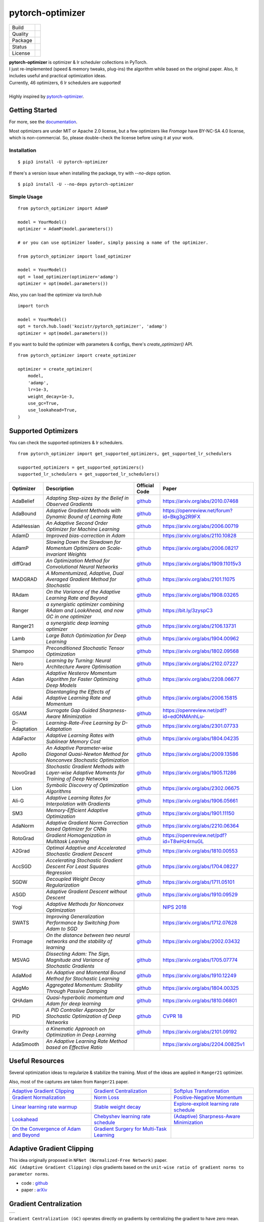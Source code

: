 =================
pytorch-optimizer
=================

+--------------+------------------------------------------+
| Build        | |workflow| |Documentation Status|        |
+--------------+------------------------------------------+
| Quality      | |codecov| |black| |ruff|                 |
+--------------+------------------------------------------+
| Package      | |PyPI version| |PyPI pyversions|         |
+--------------+------------------------------------------+
| Status       | |PyPi download| |PyPi month download|    |
+--------------+------------------------------------------+
| License      | |apache|                                 |
+--------------+------------------------------------------+

| **pytorch-optimizer** is optimizer & lr scheduler collections in PyTorch.
| I just re-implemented (speed & memory tweaks, plug-ins) the algorithm while based on the original paper. Also, It includes useful and practical optimization ideas.
| Currently, 46 optimizers, 6 lr schedulers are supported!
|
| Highly inspired by `pytorch-optimizer <https://github.com/jettify/pytorch-optimizer>`__.

Getting Started
---------------

For more, see the `documentation <https://pytorch-optimizers.readthedocs.io/en/latest/>`__.

Most optimizers are under MIT or Apache 2.0 license, but a few optimizers like `Fromage` have BY-NC-SA 4.0 license, which is non-commercial.
So, please double-check the license before using it at your work.

Installation
~~~~~~~~~~~~

::

    $ pip3 install -U pytorch-optimizer

If there's a version issue when installing the package, try with `--no-deps` option.

::

    $ pip3 install -U --no-deps pytorch-optimizer

Simple Usage
~~~~~~~~~~~~

::

    from pytorch_optimizer import AdamP

    model = YourModel()
    optimizer = AdamP(model.parameters())

    # or you can use optimizer loader, simply passing a name of the optimizer.

    from pytorch_optimizer import load_optimizer

    model = YourModel()
    opt = load_optimizer(optimizer='adamp')
    optimizer = opt(model.parameters())

Also, you can load the optimizer via `torch.hub`

::

    import torch

    model = YourModel()
    opt = torch.hub.load('kozistr/pytorch_optimizer', 'adamp')
    optimizer = opt(model.parameters())

If you want to build the optimizer with parameters & configs, there's `create_optimizer()` API.

::

    from pytorch_optimizer import create_optimizer

    optimizer = create_optimizer(
        model,
        'adamp',
        lr=1e-3,
        weight_decay=1e-3,
        use_gc=True,
        use_lookahead=True,
    )

Supported Optimizers
--------------------

You can check the supported optimizers & lr schedulers.

::

    from pytorch_optimizer import get_supported_optimizers, get_supported_lr_schedulers

    supported_optimizers = get_supported_optimizers()
    supported_lr_schedulers = get_supported_lr_schedulers()

+--------------+-------------------------------------------------------------------------------------------------+-----------------------------------------------------------------------------------+-----------------------------------------------------------------------------------------------+
| Optimizer    | Description                                                                                     | Official Code                                                                     | Paper                                                                                         |
+==============+=================================================================================================+===================================================================================+===============================================================================================+
| AdaBelief    | *Adapting Step-sizes by the Belief in Observed Gradients*                                       | `github <https://github.com/juntang-zhuang/Adabelief-Optimizer>`__                | `https://arxiv.org/abs/2010.07468 <https://arxiv.org/abs/2010.07468>`__                       |
+--------------+-------------------------------------------------------------------------------------------------+-----------------------------------------------------------------------------------+-----------------------------------------------------------------------------------------------+
| AdaBound     | *Adaptive Gradient Methods with Dynamic Bound of Learning Rate*                                 | `github <https://github.com/Luolc/AdaBound/blob/master/adabound/adabound.py>`__   | `https://openreview.net/forum?id=Bkg3g2R9FX <https://openreview.net/forum?id=Bkg3g2R9FX>`__   |
+--------------+-------------------------------------------------------------------------------------------------+-----------------------------------------------------------------------------------+-----------------------------------------------------------------------------------------------+
| AdaHessian   | *An Adaptive Second Order Optimizer for Machine Learning*                                       | `github <https://github.com/amirgholami/adahessian>`__                            | `https://arxiv.org/abs/2006.00719 <https://arxiv.org/abs/2006.00719>`__                       |
+--------------+-------------------------------------------------------------------------------------------------+-----------------------------------------------------------------------------------+-----------------------------------------------------------------------------------------------+
| AdamD        | *Improved bias-correction in Adam*                                                              |                                                                                   | `https://arxiv.org/abs/2110.10828 <https://arxiv.org/abs/2110.10828>`__                       |
+--------------+-------------------------------------------------------------------------------------------------+-----------------------------------------------------------------------------------+-----------------------------------------------------------------------------------------------+
| AdamP        | *Slowing Down the Slowdown for Momentum Optimizers on Scale-invariant Weights*                  | `github <https://github.com/clovaai/AdamP>`__                                     | `https://arxiv.org/abs/2006.08217 <https://arxiv.org/abs/2006.08217>`__                       |
+--------------+-------------------------------------------------------------------------------------------------+-----------------------------------------------------------------------------------+-----------------------------------------------------------------------------------------------+
| diffGrad     | *An Optimization Method for Convolutional Neural Networks*                                      | `github <https://github.com/shivram1987/diffGrad>`__                              | `https://arxiv.org/abs/1909.11015v3 <https://arxiv.org/abs/1909.11015v3>`__                   |
+--------------+-------------------------------------------------------------------------------------------------+-----------------------------------------------------------------------------------+-----------------------------------------------------------------------------------------------+
| MADGRAD      | *A Momentumized, Adaptive, Dual Averaged Gradient Method for Stochastic*                        | `github <https://github.com/facebookresearch/madgrad>`__                          | `https://arxiv.org/abs/2101.11075 <https://arxiv.org/abs/2101.11075>`__                       |
+--------------+-------------------------------------------------------------------------------------------------+-----------------------------------------------------------------------------------+-----------------------------------------------------------------------------------------------+
| RAdam        | *On the Variance of the Adaptive Learning Rate and Beyond*                                      | `github <https://github.com/LiyuanLucasLiu/RAdam>`__                              | `https://arxiv.org/abs/1908.03265 <https://arxiv.org/abs/1908.03265>`__                       |
+--------------+-------------------------------------------------------------------------------------------------+-----------------------------------------------------------------------------------+-----------------------------------------------------------------------------------------------+
| Ranger       | *a synergistic optimizer combining RAdam and LookAhead, and now GC in one optimizer*            | `github <https://github.com/lessw2020/Ranger-Deep-Learning-Optimizer>`__          | `https://bit.ly/3zyspC3 <https://bit.ly/3zyspC3>`__                                           |
+--------------+-------------------------------------------------------------------------------------------------+-----------------------------------------------------------------------------------+-----------------------------------------------------------------------------------------------+
| Ranger21     | *a synergistic deep learning optimizer*                                                         | `github <https://github.com/lessw2020/Ranger21>`__                                | `https://arxiv.org/abs/2106.13731 <https://arxiv.org/abs/2106.13731>`__                       |
+--------------+-------------------------------------------------------------------------------------------------+-----------------------------------------------------------------------------------+-----------------------------------------------------------------------------------------------+
| Lamb         | *Large Batch Optimization for Deep Learning*                                                    | `github <https://github.com/cybertronai/pytorch-lamb>`__                          | `https://arxiv.org/abs/1904.00962 <https://arxiv.org/abs/1904.00962>`__                       |
+--------------+-------------------------------------------------------------------------------------------------+-----------------------------------------------------------------------------------+-----------------------------------------------------------------------------------------------+
| Shampoo      | *Preconditioned Stochastic Tensor Optimization*                                                 | `github <https://github.com/moskomule/shampoo.pytorch>`__                         | `https://arxiv.org/abs/1802.09568 <https://arxiv.org/abs/1802.09568>`__                       |
+--------------+-------------------------------------------------------------------------------------------------+-----------------------------------------------------------------------------------+-----------------------------------------------------------------------------------------------+
| Nero         | *Learning by Turning: Neural Architecture Aware Optimisation*                                   | `github <https://github.com/jxbz/nero>`__                                         | `https://arxiv.org/abs/2102.07227 <https://arxiv.org/abs/2102.07227>`__                       |
+--------------+-------------------------------------------------------------------------------------------------+-----------------------------------------------------------------------------------+-----------------------------------------------------------------------------------------------+
| Adan         | *Adaptive Nesterov Momentum Algorithm for Faster Optimizing Deep Models*                        | `github <https://github.com/sail-sg/Adan>`__                                      | `https://arxiv.org/abs/2208.06677 <https://arxiv.org/abs/2208.06677>`__                       |
+--------------+-------------------------------------------------------------------------------------------------+-----------------------------------------------------------------------------------+-----------------------------------------------------------------------------------------------+
| Adai         | *Disentangling the Effects of Adaptive Learning Rate and Momentum*                              | `github <https://github.com/zeke-xie/adaptive-inertia-adai>`__                    | `https://arxiv.org/abs/2006.15815 <https://arxiv.org/abs/2006.15815>`__                       |
+--------------+-------------------------------------------------------------------------------------------------+-----------------------------------------------------------------------------------+-----------------------------------------------------------------------------------------------+
| GSAM         | *Surrogate Gap Guided Sharpness-Aware Minimization*                                             | `github <https://github.com/juntang-zhuang/GSAM>`__                               | `https://openreview.net/pdf?id=edONMAnhLu- <https://openreview.net/pdf?id=edONMAnhLu->`__     |
+--------------+-------------------------------------------------------------------------------------------------+-----------------------------------------------------------------------------------+-----------------------------------------------------------------------------------------------+
| D-Adaptation | *Learning-Rate-Free Learning by D-Adaptation*                                                   | `github <https://github.com/facebookresearch/dadaptation>`__                      | `https://arxiv.org/abs/2301.07733 <https://arxiv.org/abs/2301.07733>`__                       |
+--------------+-------------------------------------------------------------------------------------------------+-----------------------------------------------------------------------------------+-----------------------------------------------------------------------------------------------+
| AdaFactor    | *Adaptive Learning Rates with Sublinear Memory Cost*                                            | `github <https://github.com/DeadAt0m/adafactor-pytorch>`__                        | `https://arxiv.org/abs/1804.04235 <https://arxiv.org/abs/1804.04235>`__                       |
+--------------+-------------------------------------------------------------------------------------------------+-----------------------------------------------------------------------------------+-----------------------------------------------------------------------------------------------+
| Apollo       | *An Adaptive Parameter-wise Diagonal Quasi-Newton Method for Nonconvex Stochastic Optimization* | `github <https://github.com/XuezheMax/apollo>`__                                  | `https://arxiv.org/abs/2009.13586 <https://arxiv.org/abs/2009.13586>`__                       |
+--------------+-------------------------------------------------------------------------------------------------+-----------------------------------------------------------------------------------+-----------------------------------------------------------------------------------------------+
| NovoGrad     | *Stochastic Gradient Methods with Layer-wise Adaptive Moments for Training of Deep Networks*    | `github <https://github.com/lonePatient/NovoGrad-pytorch>`__                      | `https://arxiv.org/abs/1905.11286 <https://arxiv.org/abs/1905.11286>`__                       |
+--------------+-------------------------------------------------------------------------------------------------+-----------------------------------------------------------------------------------+-----------------------------------------------------------------------------------------------+
| Lion         | *Symbolic Discovery of Optimization Algorithms*                                                 | `github <https://github.com/google/automl/tree/master/lion>`__                    | `https://arxiv.org/abs/2302.06675 <https://arxiv.org/abs/2302.06675>`__                       |
+--------------+-------------------------------------------------------------------------------------------------+-----------------------------------------------------------------------------------+-----------------------------------------------------------------------------------------------+
| Ali-G        | *Adaptive Learning Rates for Interpolation with Gradients*                                      | `github <https://github.com/oval-group/ali-g>`__                                  | `https://arxiv.org/abs/1906.05661 <https://arxiv.org/abs/1906.05661>`__                       |
+--------------+-------------------------------------------------------------------------------------------------+-----------------------------------------------------------------------------------+-----------------------------------------------------------------------------------------------+
| SM3          | *Memory-Efficient Adaptive Optimization*                                                        | `github <https://github.com/google-research/google-research/tree/master/sm3>`__   | `https://arxiv.org/abs/1901.11150 <https://arxiv.org/abs/1901.11150>`__                       |
+--------------+-------------------------------------------------------------------------------------------------+-----------------------------------------------------------------------------------+-----------------------------------------------------------------------------------------------+
| AdaNorm      | *Adaptive Gradient Norm Correction based Optimizer for CNNs*                                    | `github <https://github.com/shivram1987/AdaNorm>`__                               | `https://arxiv.org/abs/2210.06364 <https://arxiv.org/abs/2210.06364>`__                       |
+--------------+-------------------------------------------------------------------------------------------------+-----------------------------------------------------------------------------------+-----------------------------------------------------------------------------------------------+
| RotoGrad     | *Gradient Homogenization in Multitask Learning*                                                 | `github <https://github.com/adrianjav/rotograd>`__                                | `https://openreview.net/pdf?id=T8wHz4rnuGL <https://openreview.net/pdf?id=T8wHz4rnuGL>`__     |
+--------------+-------------------------------------------------------------------------------------------------+-----------------------------------------------------------------------------------+-----------------------------------------------------------------------------------------------+
| A2Grad       | *Optimal Adaptive and Accelerated Stochastic Gradient Descent*                                  | `github <https://github.com/severilov/A2Grad_optimizer>`__                        | `https://arxiv.org/abs/1810.00553 <https://arxiv.org/abs/1810.00553>`__                       |
+--------------+-------------------------------------------------------------------------------------------------+-----------------------------------------------------------------------------------+-----------------------------------------------------------------------------------------------+
| AccSGD       | *Accelerating Stochastic Gradient Descent For Least Squares Regression*                         | `github <https://github.com/rahulkidambi/AccSGD>`__                               | `https://arxiv.org/abs/1704.08227 <https://arxiv.org/abs/1704.08227>`__                       |
+--------------+-------------------------------------------------------------------------------------------------+-----------------------------------------------------------------------------------+-----------------------------------------------------------------------------------------------+
| SGDW         | *Decoupled Weight Decay Regularization*                                                         | `github <https://github.com/loshchil/AdamW-and-SGDW>`__                           | `https://arxiv.org/abs/1711.05101 <https://arxiv.org/abs/1711.05101>`__                       |
+--------------+-------------------------------------------------------------------------------------------------+-----------------------------------------------------------------------------------+-----------------------------------------------------------------------------------------------+
| ASGD         | *Adaptive Gradient Descent without Descent*                                                     | `github <https://github.com/ymalitsky/adaptive_GD>`__                             | `https://arxiv.org/abs/1910.09529 <https://arxiv.org/abs/1910.09529>`__                       |
+--------------+-------------------------------------------------------------------------------------------------+-----------------------------------------------------------------------------------+-----------------------------------------------------------------------------------------------+
| Yogi         | *Adaptive Methods for Nonconvex Optimization*                                                   |                                                                                   | `NIPS 2018 <https://papers.nips.cc/paper/8186-adaptive-methods-for-nonconvex-optimization>`__ |
+--------------+-------------------------------------------------------------------------------------------------+-----------------------------------------------------------------------------------+-----------------------------------------------------------------------------------------------+
| SWATS        | *Improving Generalization Performance by Switching from Adam to SGD*                            |                                                                                   | `https://arxiv.org/abs/1712.07628 <https://arxiv.org/abs/1712.07628>`__                       |
+--------------+-------------------------------------------------------------------------------------------------+-----------------------------------------------------------------------------------+-----------------------------------------------------------------------------------------------+
| Fromage      | *On the distance between two neural networks and the stability of learning*                     | `github <https://github.com/jxbz/fromage>`__                                      | `https://arxiv.org/abs/2002.03432 <https://arxiv.org/abs/2002.03432>`__                       |
+--------------+-------------------------------------------------------------------------------------------------+-----------------------------------------------------------------------------------+-----------------------------------------------------------------------------------------------+
| MSVAG        | *Dissecting Adam: The Sign, Magnitude and Variance of Stochastic Gradients*                     | `github <https://github.com/lballes/msvag>`__                                     | `https://arxiv.org/abs/1705.07774 <https://arxiv.org/abs/1705.07774>`__                       |
+--------------+-------------------------------------------------------------------------------------------------+-----------------------------------------------------------------------------------+-----------------------------------------------------------------------------------------------+
| AdaMod       | *An Adaptive and Momental Bound Method for Stochastic Learning*                                 | `github <https://github.com/lancopku/AdaMod>`__                                   | `https://arxiv.org/abs/1910.12249 <https://arxiv.org/abs/1910.12249>`__                       |
+--------------+-------------------------------------------------------------------------------------------------+-----------------------------------------------------------------------------------+-----------------------------------------------------------------------------------------------+
| AggMo        | *Aggregated Momentum: Stability Through Passive Damping*                                        | `github <https://github.com/AtheMathmo/AggMo>`__                                  | `https://arxiv.org/abs/1804.00325 <https://arxiv.org/abs/1804.00325>`__                       |
+--------------+-------------------------------------------------------------------------------------------------+-----------------------------------------------------------------------------------+-----------------------------------------------------------------------------------------------+
| QHAdam       | *Quasi-hyperbolic momentum and Adam for deep learning*                                          | `github <https://github.com/facebookresearch/qhoptim>`__                          | `https://arxiv.org/abs/1810.06801 <https://arxiv.org/abs/1810.06801>`__                       |
+--------------+-------------------------------------------------------------------------------------------------+-----------------------------------------------------------------------------------+-----------------------------------------------------------------------------------------------+
| PID          | *A PID Controller Approach for Stochastic Optimization of Deep Networks*                        | `github <https://github.com/tensorboy/PIDOptimizer>`__                            | `CVPR 18 <http://www4.comp.polyu.edu.hk/~cslzhang/paper/CVPR18_PID.pdf>`__                    |
+--------------+-------------------------------------------------------------------------------------------------+-----------------------------------------------------------------------------------+-----------------------------------------------------------------------------------------------+
| Gravity      | *a Kinematic Approach on Optimization in Deep Learning*                                         | `github <https://github.com/dariush-bahrami/gravity.optimizer>`__                 | `https://arxiv.org/abs/2101.09192 <https://arxiv.org/abs/2101.09192>`__                       |
+--------------+-------------------------------------------------------------------------------------------------+-----------------------------------------------------------------------------------+-----------------------------------------------------------------------------------------------+
| AdaSmooth    | *An Adaptive Learning Rate Method based on Effective Ratio*                                     |                                                                                   | `https://arxiv.org/abs/2204.00825v1 <https://arxiv.org/abs/2204.00825v1>`__                   |
+--------------+-------------------------------------------------------------------------------------------------+-----------------------------------------------------------------------------------+-----------------------------------------------------------------------------------------------+

Useful Resources
----------------

Several optimization ideas to regularize & stabilize the training. Most
of the ideas are applied in ``Ranger21`` optimizer.

Also, most of the captures are taken from ``Ranger21`` paper.

+------------------------------------------+---------------------------------------------+--------------------------------------------+
| `Adaptive Gradient Clipping`_            | `Gradient Centralization`_                  | `Softplus Transformation`_                 |
+------------------------------------------+---------------------------------------------+--------------------------------------------+
| `Gradient Normalization`_                | `Norm Loss`_                                | `Positive-Negative Momentum`_              |
+------------------------------------------+---------------------------------------------+--------------------------------------------+
| `Linear learning rate warmup`_           | `Stable weight decay`_                      | `Explore-exploit learning rate schedule`_  |
+------------------------------------------+---------------------------------------------+--------------------------------------------+
| `Lookahead`_                             | `Chebyshev learning rate schedule`_         | `(Adaptive) Sharpness-Aware Minimization`_ |
+------------------------------------------+---------------------------------------------+--------------------------------------------+
| `On the Convergence of Adam and Beyond`_ | `Gradient Surgery for Multi-Task Learning`_ |                                            |
+------------------------------------------+---------------------------------------------+--------------------------------------------+

Adaptive Gradient Clipping
--------------------------

| This idea originally proposed in ``NFNet (Normalized-Free Network)`` paper.
| ``AGC (Adaptive Gradient Clipping)`` clips gradients based on the ``unit-wise ratio of gradient norms to parameter norms``.

-  code : `github <https://github.com/deepmind/deepmind-research/tree/master/nfnets>`__
-  paper : `arXiv <https://arxiv.org/abs/2102.06171>`__

Gradient Centralization
-----------------------

+-----------------------------------------------------------------------------------------------------------------+
| .. image:: https://raw.githubusercontent.com/kozistr/pytorch_optimizer/main/assets/gradient_centralization.png  |
+-----------------------------------------------------------------------------------------------------------------+

``Gradient Centralization (GC)`` operates directly on gradients by centralizing the gradient to have zero mean.

-  code : `github <https://github.com/Yonghongwei/Gradient-Centralization>`__
-  paper : `arXiv <https://arxiv.org/abs/2004.01461>`__

Softplus Transformation
-----------------------

By running the final variance denom through the softplus function, it lifts extremely tiny values to keep them viable.

-  paper : `arXiv <https://arxiv.org/abs/1908.00700>`__

Gradient Normalization
----------------------

Norm Loss
---------

+---------------------------------------------------------------------------------------------------+
| .. image:: https://raw.githubusercontent.com/kozistr/pytorch_optimizer/main/assets/norm_loss.png  |
+---------------------------------------------------------------------------------------------------+

-  paper : `arXiv <https://arxiv.org/abs/2103.06583>`__

Positive-Negative Momentum
--------------------------

+--------------------------------------------------------------------------------------------------------------------+
| .. image:: https://raw.githubusercontent.com/kozistr/pytorch_optimizer/main/assets/positive_negative_momentum.png  |
+--------------------------------------------------------------------------------------------------------------------+

-  code : `github <https://github.com/zeke-xie/Positive-Negative-Momentum>`__
-  paper : `arXiv <https://arxiv.org/abs/2103.17182>`__

Linear learning rate warmup
---------------------------

+----------------------------------------------------------------------------------------------------------+
| .. image:: https://raw.githubusercontent.com/kozistr/pytorch_optimizer/main/assets/linear_lr_warmup.png  |
+----------------------------------------------------------------------------------------------------------+

-  paper : `arXiv <https://arxiv.org/abs/1910.04209>`__

Stable weight decay
-------------------

+-------------------------------------------------------------------------------------------------------------+
| .. image:: https://raw.githubusercontent.com/kozistr/pytorch_optimizer/main/assets/stable_weight_decay.png  |
+-------------------------------------------------------------------------------------------------------------+

-  code : `github <https://github.com/zeke-xie/stable-weight-decay-regularization>`__
-  paper : `arXiv <https://arxiv.org/abs/2011.11152>`__

Explore-exploit learning rate schedule
--------------------------------------

+---------------------------------------------------------------------------------------------------------------------+
| .. image:: https://raw.githubusercontent.com/kozistr/pytorch_optimizer/main/assets/explore_exploit_lr_schedule.png  |
+---------------------------------------------------------------------------------------------------------------------+

-  code : `github <https://github.com/nikhil-iyer-97/wide-minima-density-hypothesis>`__
-  paper : `arXiv <https://arxiv.org/abs/2003.03977>`__

Lookahead
---------

| ``k`` steps forward, 1 step back. ``Lookahead`` consisting of keeping an exponential moving average of the weights that is
| updated and substituted to the current weights every ``k_{lookahead}`` steps (5 by default).

-  code : `github <https://github.com/alphadl/lookahead.pytorch>`__
-  paper : `arXiv <https://arxiv.org/abs/1907.08610v2>`__

Chebyshev learning rate schedule
--------------------------------

Acceleration via Fractal Learning Rate Schedules

-  paper : `arXiv <https://arxiv.org/abs/2103.01338v1>`__

(Adaptive) Sharpness-Aware Minimization
---------------------------------------

| Sharpness-Aware Minimization (SAM) simultaneously minimizes loss value and loss sharpness.
| In particular, it seeks parameters that lie in neighborhoods having uniformly low loss.

-  SAM paper : `paper <https://arxiv.org/abs/2010.01412>`__
-  ASAM paper : `paper <https://arxiv.org/abs/2102.11600>`__
-  A/SAM code : `github <https://github.com/davda54/sam>`__

On the Convergence of Adam and Beyond
-------------------------------------

- paper : `paper <https://openreview.net/forum?id=ryQu7f-RZ>`__

Gradient Surgery for Multi-Task Learning
----------------------------------------

- paper : `paper <https://arxiv.org/abs/2001.06782>`__

Citations
---------

`AdamP <https://github.com/clovaai/AdamP#how-to-cite>`__

`Adaptive Gradient Clipping <https://ui.adsabs.harvard.edu/abs/2021arXiv210206171B/exportcitation>`__

`Chebyshev LR Schedules <https://ui.adsabs.harvard.edu/abs/2021arXiv210301338A/exportcitation>`__

`Gradient Centralization <https://github.com/Yonghongwei/Gradient-Centralization#citation>`__

`Lookahead <https://ui.adsabs.harvard.edu/abs/2019arXiv190708610Z/exportcitation>`__

`RAdam <https://github.com/LiyuanLucasLiu/RAdam#citation>`__

`Norm Loss <https://ui.adsabs.harvard.edu/abs/2021arXiv210306583G/exportcitation>`__

`Positive-Negative Momentum <https://github.com/zeke-xie/Positive-Negative-Momentum#citing>`__

`Explore-Exploit Learning Rate Schedule <https://ui.adsabs.harvard.edu/abs/2020arXiv200303977I/exportcitation>`__

`On the adequacy of untuned warmup for adaptive optimization <https://ui.adsabs.harvard.edu/abs/2019arXiv191004209M/exportcitation>`__

`Stable weight decay regularization <https://github.com/zeke-xie/stable-weight-decay-regularization#citing>`__

`Softplus transformation <https://ui.adsabs.harvard.edu/abs/2019arXiv190800700T/exportcitation>`__

`MADGRAD <https://github.com/facebookresearch/madgrad#tech-report>`__

`AdaHessian <https://github.com/amirgholami/adahessian#citation>`__

`AdaBound <https://github.com/Luolc/AdaBound#citing>`__

`Adabelief <https://ui.adsabs.harvard.edu/abs/2020arXiv201007468Z/exportcitation>`__

`Sharpness-aware minimization <https://ui.adsabs.harvard.edu/abs/2020arXiv201001412F/exportcitation>`__

`Adaptive Sharpness-aware minimization <https://ui.adsabs.harvard.edu/abs/2021arXiv210211600K/exportcitation>`__

`diffGrad <https://ui.adsabs.harvard.edu/abs/2019arXiv190911015D/exportcitation>`__

`On the Convergence of Adam and Beyond <https://ui.adsabs.harvard.edu/abs/2019arXiv190409237R/exportcitation>`__

`Gradient surgery for multi-task learning <https://ui.adsabs.harvard.edu/abs/2020arXiv200106782Y/exportcitation>`__

`AdamD <https://ui.adsabs.harvard.edu/abs/2021arXiv211010828S/exportcitation>`__

`Shampoo <https://ui.adsabs.harvard.edu/abs/2018arXiv180209568G/exportcitation>`__

`Nero <https://ui.adsabs.harvard.edu/abs/2021arXiv210207227L/exportcitation>`__

`Adan <https://ui.adsabs.harvard.edu/abs/2022arXiv220806677X/exportcitation>`__

`Adai <https://github.com/zeke-xie/adaptive-inertia-adai#citing>`__

`GSAM <https://github.com/juntang-zhuang/GSAM#citation>`__

`D-Adaptation <https://ui.adsabs.harvard.edu/abs/2023arXiv230107733D/exportcitation>`__

`AdaFactor <https://ui.adsabs.harvard.edu/abs/2018arXiv180404235S/exportcitation>`__

`Apollo <https://ui.adsabs.harvard.edu/abs/2020arXiv200913586M/exportcitation>`__

`NovoGrad <https://ui.adsabs.harvard.edu/abs/2019arXiv190511286G/exportcitation>`__

`Lion <https://github.com/google/automl/tree/master/lion#citation>`__

`Ali-G <https://github.com/oval-group/ali-g#adaptive-learning-rates-for-interpolation-with-gradients>`__

`SM3 <https://ui.adsabs.harvard.edu/abs/2019arXiv190111150A/exportcitation>`__

`AdaNorm <https://github.com/shivram1987/AdaNorm/tree/main#citation>`__

`RotoGrad <https://github.com/adrianjav/rotograd#citing>`__

`A2Grad <https://ui.adsabs.harvard.edu/abs/2018arXiv181000553D/exportcitation>`__

`AccSGD <https://github.com/rahulkidambi/AccSGD#citation>`__

`SGDW <https://github.com/loshchil/AdamW-and-SGDW#contact>`__

`Adaptive SGD <https://github.com/ymalitsky/adaptive_GD#reference>`__

`Yogi <https://proceedings.neurips.cc/paper_files/paper/2018/hash/90365351ccc7437a1309dc64e4db32a3-Abstract.html>`__

`SWATS <https://ui.adsabs.harvard.edu/abs/2017arXiv171207628S/exportcitation>`__

`Fromage <https://github.com/jxbz/fromage#citation>`__

`MSVAG <https://github.com/lballes/msvag#citation>`__

`AdaMod <https://github.com/lancopku/AdaMod#citation>`__

`AggMo <https://ui.adsabs.harvard.edu/abs/2018arXiv180400325L/exportcitation>`__

`QHAdam <https://github.com/facebookresearch/qhoptim#reference>`__

`PID <https://github.com/tensorboy/PIDOptimizer#citation>`__

`Gravity <https://ui.adsabs.harvard.edu/abs/2021arXiv210109192B/exportcitation>`__

`AdaSmooth <https://ui.adsabs.harvard.edu/abs/2022arXiv220400825L/exportcitation>`__

Citation
--------

Please cite original authors of optimization algorithms. If you use this software, please cite it as below.
Or you can get from "cite this repository" button.

::

    @software{Kim_pytorch_optimizer_Optimizer_and_2022,
        author = {Kim, Hyeongchan},
        month = {1},
        title = {{pytorch_optimizer: optimizer and lr scheduler collections in PyTorch}},
        version = {1.0.0},
        year = {2022}
    }

Author
------

Hyeongchan Kim / `@kozistr <http://kozistr.tech/about>`__

.. |workflow| image:: https://github.com/kozistr/pytorch_optimizer/actions/workflows/ci.yml/badge.svg?branch=main
.. |Documentation Status| image:: https://readthedocs.org/projects/pytorch-optimizers/badge/?version=latest
   :target: https://pytorch-optimizers.readthedocs.io/en/latest/?badge=latest
.. |PyPI version| image:: https://badge.fury.io/py/pytorch-optimizer.svg
   :target: https://badge.fury.io/py/pytorch-optimizer
.. |PyPi download| image:: https://pepy.tech/badge/pytorch-optimizer
   :target: https://pepy.tech/project/pytorch-optimizer
.. |PyPi month download| image:: https://pepy.tech/badge/pytorch-optimizer/month
   :target: https://pepy.tech/project/pytorch-optimizer
.. |PyPI pyversions| image:: https://img.shields.io/pypi/pyversions/pytorch-optimizer.svg
   :target: https://pypi.python.org/pypi/pytorch-optimizer/
.. |black| image:: https://img.shields.io/badge/code%20style-black-000000.svg
.. |ruff| image:: https://img.shields.io/endpoint?url=https://raw.githubusercontent.com/charliermarsh/ruff/main/assets/badge/v1.json
   :target: https://github.com/charliermarsh/ruff
.. |codecov| image:: https://codecov.io/gh/kozistr/pytorch_optimizer/branch/main/graph/badge.svg?token=L4K00EA0VD
   :target: https://codecov.io/gh/kozistr/pytorch_optimizer
.. |apache| image:: https://img.shields.io/badge/License-Apache_2.0-blue.svg
   :target: https://opensource.org/licenses/Apache-2.0
